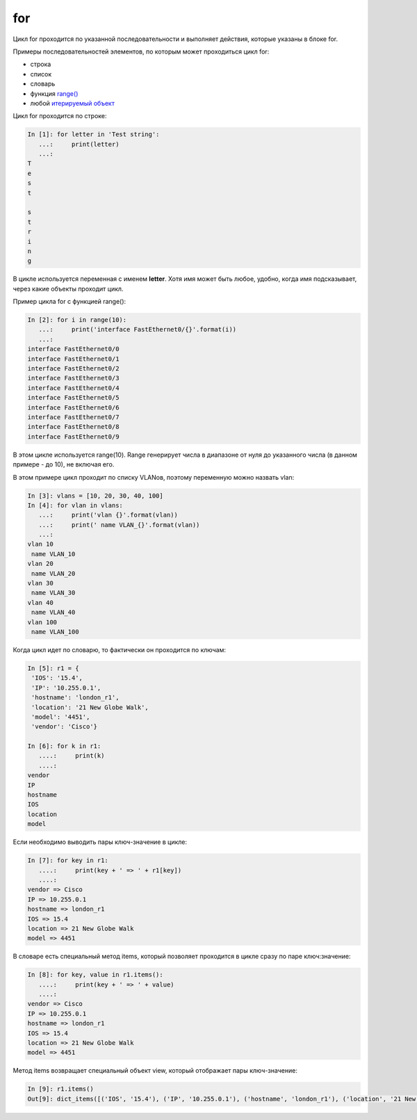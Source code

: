 for
---

Цикл for проходится по указанной последовательности и выполняет
действия, которые указаны в блоке for.

Примеры последовательностей элементов, по которым может проходиться цикл
for:

-  строка
-  список
-  словарь
-  функция `range() <../10_useful_functions/range.md>`__
-  любой `итерируемый объект <../13_iterator_generator/iterable.md>`__

Цикл for проходится по строке:

.. code:: python

    In [1]: for letter in 'Test string':
       ...:     print(letter)
       ...:     
    T
    e
    s
    t

    s
    t
    r
    i
    n
    g

В цикле используется переменная с именем **letter**. Хотя имя может быть
любое, удобно, когда имя подсказывает, через какие объекты проходит
цикл.

Пример цикла for с функцией range():

.. code:: python

    In [2]: for i in range(10):
       ...:     print('interface FastEthernet0/{}'.format(i))
       ...:     
    interface FastEthernet0/0
    interface FastEthernet0/1
    interface FastEthernet0/2
    interface FastEthernet0/3
    interface FastEthernet0/4
    interface FastEthernet0/5
    interface FastEthernet0/6
    interface FastEthernet0/7
    interface FastEthernet0/8
    interface FastEthernet0/9

В этом цикле используется range(10). Range генерирует числа в диапазоне
от нуля до указанного числа (в данном примере - до 10), не включая его.

В этом примере цикл проходит по списку VLANов, поэтому переменную можно
назвать vlan:

.. code:: python

    In [3]: vlans = [10, 20, 30, 40, 100]
    In [4]: for vlan in vlans:
       ...:     print('vlan {}'.format(vlan))
       ...:     print(' name VLAN_{}'.format(vlan))
       ...:     
    vlan 10
     name VLAN_10
    vlan 20
     name VLAN_20
    vlan 30
     name VLAN_30
    vlan 40
     name VLAN_40
    vlan 100
     name VLAN_100

Когда цикл идет по словарю, то фактически он проходится по ключам:

.. code:: python

    In [5]: r1 = {
     'IOS': '15.4',
     'IP': '10.255.0.1',
     'hostname': 'london_r1',
     'location': '21 New Globe Walk',
     'model': '4451',
     'vendor': 'Cisco'}

    In [6]: for k in r1:
       ....:     print(k)
       ....:     
    vendor
    IP
    hostname
    IOS
    location
    model

Если необходимо выводить пары ключ-значение в цикле:

.. code:: python

    In [7]: for key in r1:
       ....:     print(key + ' => ' + r1[key])
       ....:     
    vendor => Cisco
    IP => 10.255.0.1
    hostname => london_r1
    IOS => 15.4
    location => 21 New Globe Walk
    model => 4451

В словаре есть специальный метод items, который позволяет проходится в
цикле сразу по паре ключ:значение:

.. code:: python

    In [8]: for key, value in r1.items():
       ....:     print(key + ' => ' + value)
       ....:     
    vendor => Cisco
    IP => 10.255.0.1
    hostname => london_r1
    IOS => 15.4
    location => 21 New Globe Walk
    model => 4451

Метод items возвращает специальный объект view, который отображает пары
ключ-значение:

.. code:: python

    In [9]: r1.items()
    Out[9]: dict_items([('IOS', '15.4'), ('IP', '10.255.0.1'), ('hostname', 'london_r1'), ('location', '21 New Globe Walk'), ('model', '4451'), ('vendor', 'Cisco')])

